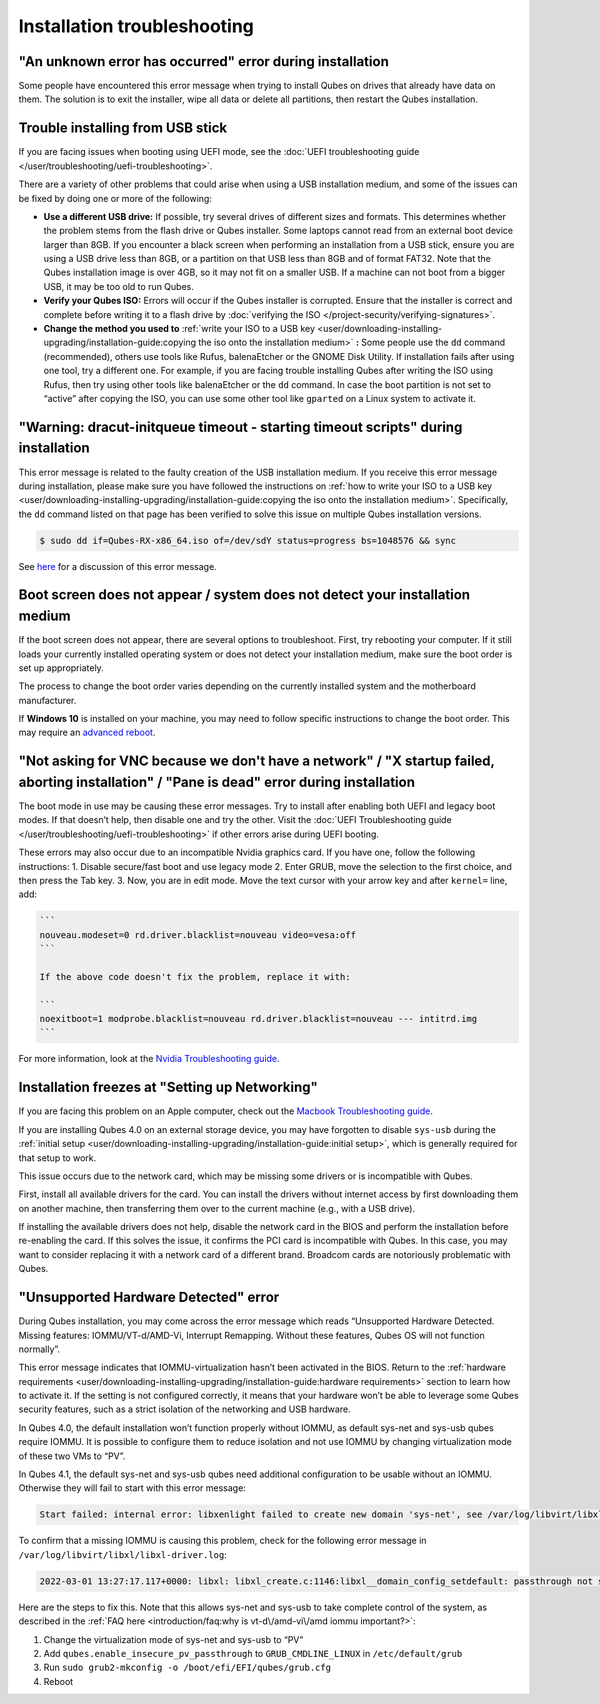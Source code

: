 ============================
Installation troubleshooting
============================


"An unknown error has occurred" error during installation
---------------------------------------------------------


Some people have encountered this error message when trying to install
Qubes on drives that already have data on them. The solution is to exit
the installer, wipe all data or delete all partitions, then restart the
Qubes installation.

Trouble installing from USB stick
---------------------------------


If you are facing issues when booting using UEFI mode, see the :doc:`UEFI troubleshooting guide </user/troubleshooting/uefi-troubleshooting>`.

There are a variety of other problems that could arise when using a USB
installation medium, and some of the issues can be fixed by doing one or
more of the following:

- **Use a different USB drive:** If possible, try several drives of
  different sizes and formats. This determines whether the problem
  stems from the flash drive or Qubes installer. Some laptops cannot
  read from an external boot device larger than 8GB. If you encounter a
  black screen when performing an installation from a USB stick, ensure
  you are using a USB drive less than 8GB, or a partition on that USB
  less than 8GB and of format FAT32. Note that the Qubes installation
  image is over 4GB, so it may not fit on a smaller USB. If a machine
  can not boot from a bigger USB, it may be too old to run Qubes.

- **Verify your Qubes ISO:** Errors will occur if the Qubes installer
  is corrupted. Ensure that the installer is correct and complete
  before writing it to a flash drive by :doc:`verifying the ISO </project-security/verifying-signatures>`.

- **Change the method you used to** :ref:`write your ISO to a USB key <user/downloading-installing-upgrading/installation-guide:copying the iso onto the installation medium>` **:**
  Some people use the ``dd`` command (recommended), others use tools
  like Rufus, balenaEtcher or the GNOME Disk Utility. If installation
  fails after using one tool, try a different one. For example, if you
  are facing trouble installing Qubes after writing the ISO using
  Rufus, then try using other tools like balenaEtcher or the ``dd``
  command. In case the boot partition is not set to “active” after
  copying the ISO, you can use some other tool like ``gparted`` on a
  Linux system to activate it.



"Warning: dracut-initqueue timeout - starting timeout scripts" during installation
----------------------------------------------------------------------------------


This error message is related to the faulty creation of the USB
installation medium. If you receive this error message during
installation, please make sure you have followed the instructions on
:ref:`how to write your ISO to a USB key <user/downloading-installing-upgrading/installation-guide:copying the iso onto the installation medium>`.
Specifically, the ``dd`` command listed on that page has been verified
to solve this issue on multiple Qubes installation versions.

.. code:: bash

      $ sudo dd if=Qubes-RX-x86_64.iso of=/dev/sdY status=progress bs=1048576 && sync



See `here <https://github.com/QubesOS/qubes-issues/issues/6447>`__ for a
discussion of this error message.

Boot screen does not appear / system does not detect your installation medium
-----------------------------------------------------------------------------


If the boot screen does not appear, there are several options to
troubleshoot. First, try rebooting your computer. If it still loads your
currently installed operating system or does not detect your
installation medium, make sure the boot order is set up appropriately.

The process to change the boot order varies depending on the currently
installed system and the motherboard manufacturer.

If **Windows 10** is installed on your machine, you may need to follow
specific instructions to change the boot order. This may require an
`advanced reboot <https://support.microsoft.com/en-us/help/4026206/windows-10-find-safe-mode-and-other-startup-settings>`__.

"Not asking for VNC because we don't have a network" / "X startup failed, aborting installation" / "Pane is dead" error during installation
-------------------------------------------------------------------------------------------------------------------------------------------


The boot mode in use may be causing these error messages. Try to install
after enabling both UEFI and legacy boot modes. If that doesn’t help,
then disable one and try the other. Visit the :doc:`UEFI Troubleshooting guide </user/troubleshooting/uefi-troubleshooting>` if other errors arise during UEFI
booting.

These errors may also occur due to an incompatible Nvidia graphics card.
If you have one, follow the following instructions: 1. Disable
secure/fast boot and use legacy mode 2. Enter GRUB, move the selection
to the first choice, and then press the Tab key. 3. Now, you are in edit
mode. Move the text cursor with your arrow key and after ``kernel=``
line, add:

.. code:: bash

      ```
      nouveau.modeset=0 rd.driver.blacklist=nouveau video=vesa:off
      ```
      
      If the above code doesn't fix the problem, replace it with:
      
      ```
      noexitboot=1 modprobe.blacklist=nouveau rd.driver.blacklist=nouveau --- intitrd.img
      ```



For more information, look at the `Nvidia Troubleshooting guide <https://github.com/Qubes-Community/Contents/blob/master/docs/troubleshooting/nvidia-troubleshooting.md#disabling-nouveau>`__.

Installation freezes at "Setting up Networking"
-----------------------------------------------


If you are facing this problem on an Apple computer, check out the
`Macbook Troubleshooting guide <https://github.com/Qubes-Community/Contents/blob/master/docs/troubleshooting/macbook-troubleshooting.md>`__.

If you are installing Qubes 4.0 on an external storage device, you may
have forgotten to disable ``sys-usb`` during the :ref:`initial setup <user/downloading-installing-upgrading/installation-guide:initial setup>`, which is generally
required for that setup to work.

This issue occurs due to the network card, which may be missing some
drivers or is incompatible with Qubes.

First, install all available drivers for the card. You can install the
drivers without internet access by first downloading them on another
machine, then transferring them over to the current machine (e.g., with
a USB drive).

If installing the available drivers does not help, disable the network
card in the BIOS and perform the installation before re-enabling the
card. If this solves the issue, it confirms the PCI card is incompatible
with Qubes. In this case, you may want to consider replacing it with a
network card of a different brand. Broadcom cards are notoriously
problematic with Qubes.

"Unsupported Hardware Detected" error
-------------------------------------


During Qubes installation, you may come across the error message which
reads “Unsupported Hardware Detected. Missing features:
IOMMU/VT-d/AMD-Vi, Interrupt Remapping. Without these features, Qubes OS
will not function normally”.

This error message indicates that IOMMU-virtualization hasn’t been
activated in the BIOS. Return to the :ref:`hardware requirements <user/downloading-installing-upgrading/installation-guide:hardware requirements>` section
to learn how to activate it. If the setting is not configured correctly,
it means that your hardware won’t be able to leverage some Qubes
security features, such as a strict isolation of the networking and USB
hardware.

In Qubes 4.0, the default installation won’t function properly without
IOMMU, as default sys-net and sys-usb qubes require IOMMU. It is
possible to configure them to reduce isolation and not use IOMMU by
changing virtualization mode of these two VMs to “PV”.

In Qubes 4.1, the default sys-net and sys-usb qubes need additional
configuration to be usable without an IOMMU. Otherwise they will fail to
start with this error message:

.. code:: bash

      Start failed: internal error: libxenlight failed to create new domain 'sys-net', see /var/log/libvirt/libxl/libxl-driver.log for details



To confirm that a missing IOMMU is causing this problem, check for the
following error message in ``/var/log/libvirt/libxl/libxl-driver.log``:

.. code:: bash

      2022-03-01 13:27:17.117+0000: libxl: libxl_create.c:1146:libxl__domain_config_setdefault: passthrough not supported on this platform



Here are the steps to fix this. Note that this allows sys-net and
sys-usb to take complete control of the system, as described in the :ref:`FAQ here <introduction/faq:why is vt-d\/amd-vi\/amd iommu important?>`:

1. Change the virtualization mode of sys-net and sys-usb to “PV”

2. Add ``qubes.enable_insecure_pv_passthrough`` to
   ``GRUB_CMDLINE_LINUX`` in ``/etc/default/grub``

3. Run ``sudo grub2-mkconfig -o /boot/efi/EFI/qubes/grub.cfg``

4. Reboot


